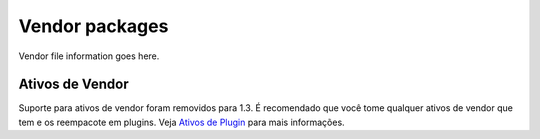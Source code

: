 Vendor packages
###############

Vendor file information goes here.

Ativos de Vendor
================

Suporte para ativos de vendor foram removidos para 1.3. É recomendado
que você tome qualquer ativos de vendor que tem e os reempacote em
plugins. Veja `Ativos de Plugin </pt/view/1117/Plugin-assets>`_ para
mais informações.
